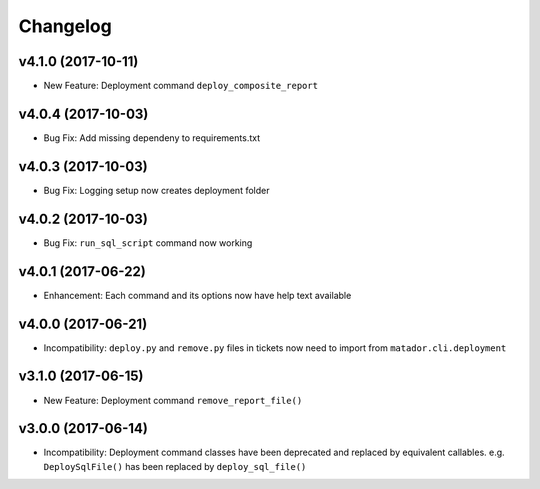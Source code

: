 Changelog
#########

v4.1.0 (2017-10-11)
-------------------

* New Feature: Deployment command ``deploy_composite_report``

v4.0.4 (2017-10-03)
-------------------

* Bug Fix: Add missing dependeny to requirements.txt

v4.0.3 (2017-10-03)
-------------------

* Bug Fix: Logging setup now creates deployment folder

v4.0.2 (2017-10-03)
-------------------

* Bug Fix: ``run_sql_script`` command now working

v4.0.1 (2017-06-22)
-------------------

* Enhancement: Each command and its options now have help text available


v4.0.0 (2017-06-21)
-------------------

* Incompatibility: ``deploy.py`` and ``remove.py`` files in tickets now need
  to import from ``matador.cli.deployment``

v3.1.0 (2017-06-15)
-------------------

* New Feature: Deployment command ``remove_report_file()``

v3.0.0 (2017-06-14)
-------------------

* Incompatibility: Deployment command classes have been deprecated and replaced
  by equivalent callables. e.g. ``DeploySqlFile()`` has been replaced by
  ``deploy_sql_file()``
